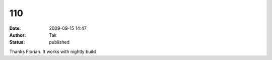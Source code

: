 110
###
:date: 2009-09-15 14:47
:author: Tak
:status: published

Thanks Florian. It works with nightly build

